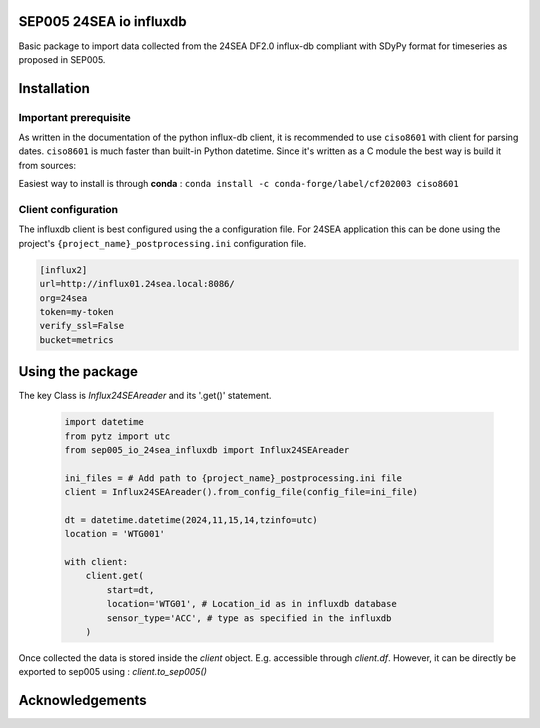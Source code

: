 SEP005 24SEA io influxdb
------------------------

Basic package to import data collected from the 24SEA DF2.0 influx-db compliant with
SDyPy format for timeseries as proposed in SEP005.

Installation
-------------
Important prerequisite
======================

As written in the documentation of the python influx-db client, it is recommended to use ``ciso8601`` with client for
parsing dates. ``ciso8601`` is much faster than built-in Python datetime. Since it's written as a C module the best way is build it from sources:

Easiest way to install is through **conda** :
``conda install -c conda-forge/label/cf202003 ciso8601``



Client configuration
====================
The influxdb client is best configured using the a configuration file. For 24SEA application this can be done using the
project's ``{project_name}_postprocessing.ini`` configuration file.

.. code-block:: ini

    [influx2]
    url=http://influx01.24sea.local:8086/
    org=24sea
    token=my-token
    verify_ssl=False
    bucket=metrics

Using the package
------------------
The key Class is  `Influx24SEAreader` and its '.get()' statement.


    .. code-block:: python

        import datetime
        from pytz import utc
        from sep005_io_24sea_influxdb import Influx24SEAreader

        ini_files = # Add path to {project_name}_postprocessing.ini file
        client = Influx24SEAreader().from_config_file(config_file=ini_file)

        dt = datetime.datetime(2024,11,15,14,tzinfo=utc)
        location = 'WTG001'

        with client:
            client.get(
                start=dt,
                location='WTG01', # Location_id as in influxdb database
                sensor_type='ACC', # type as specified in the influxdb
            )


Once collected the data is stored inside the `client` object. E.g. accessible through
`client.df`. However, it can be directly be exported to sep005 using : `client.to_sep005()`


Acknowledgements
----------------
